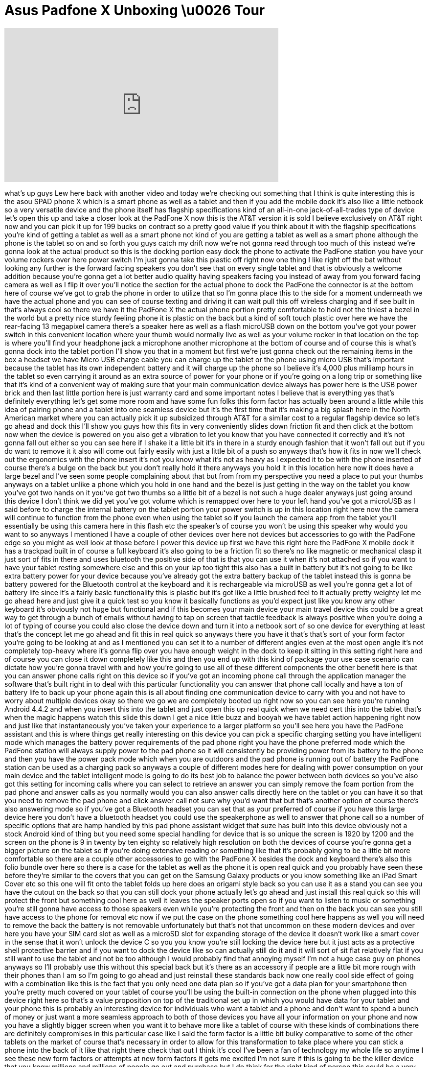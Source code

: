 = Asus Padfone X Unboxing \u0026 Tour
:published_at: 2014-06-17
:hp-alt-title: Asus Padfone X Unboxing \u0026 Tour
:hp-image: https://i.ytimg.com/vi/P71neJ5cCcs/maxresdefault.jpg


++++
<iframe width="560" height="315" src="https://www.youtube.com/embed/P71neJ5cCcs?rel=0" frameborder="0" allow="autoplay; encrypted-media" allowfullscreen></iframe>
++++

what's up guys Lew here back with
another video and today we're checking
out something that I think is quite
interesting this is the asou SPAD phone
X which is a smart phone as well as a
tablet and then if you add the mobile
dock it's also like a little netbook so
a very versatile device and the phone
itself has flagship specifications kind
of an all-in-one jack-of-all-trades type
of device let's open this up and take a
closer look at the PadFone X now this is
the AT&amp;T version it is sold I believe
exclusively on AT&amp;T right now and you
can pick it up for 199 bucks on contract
so a pretty good value if you think
about it with the flagship
specifications you're kind of getting a
tablet as well as a smart phone not kind
of you are getting a tablet as well as a
smart phone although the phone is the
tablet so on and so forth you guys catch
my drift now we're not gonna read
through too much of this instead we're
gonna look at the actual product so this
is the docking portion easy dock the
phone to activate the PadFone station
you have your volume rockers over here
power switch I'm just gonna take this
plastic off right now one thing I like
right off the bat without looking any
further is the forward facing speakers
you don't see that on every single
tablet and that is obviously a welcome
addition because you're gonna get a lot
better audio quality having speakers
facing you instead of away from you
forward facing camera as well as I flip
it over you'll notice the section for
the actual phone to dock the PadFone the
connector is at the bottom here of
course we've got to grab the phone in
order to utilize that so I'm gonna place
this to the side for a moment underneath
we have the actual phone and you can see
of course texting and driving it can
wait
pull this off wireless charging and if
see built in that's always cool so there
we have it
the PadFone X the actual phone portion
pretty comfortable to hold not the
tiniest a bezel in the world but a
pretty nice sturdy feeling phone it is
plastic on the back but a kind of soft
touch plastic over here we have the
rear-facing 13 megapixel camera there's
a speaker here as well as a flash
microUSB down on the bottom you've got
your power switch in this convenient
location where your thumb would normally
live as well as your volume rocker in
that location on the top is where you'll
find your headphone jack a microphone
another microphone at the bottom of
course and of course this is what's
gonna dock into the tablet portion I'll
show you that in a moment but first
we're just gonna check out the remaining
items in the box a headset we have Micro
USB charge cable you can charge up the
tablet or the phone using micro USB
that's important because the tablet has
its own independent battery and it will
charge up the phone so I believe it's
4,000 plus milliamp hours in the tablet
so even carrying it around as an extra
source of power for your phone or if
you're going on a long trip or something
like that it's kind of a convenient way
of making sure that your main
communication device always has power
here is the USB power brick and then
last little portion here is just
warranty card and some important notes I
believe that is everything yes that's
definitely everything let's get some
more room and have some fun folks this
form factor has actually been around a
little while this idea of pairing phone
and a tablet into one seamless device
but it's the first time that it's making
a big splash here in the North American
market where you can actually pick it up
subsidized through AT&amp;T for a similar
cost to a regular flagship device so
let's go ahead and dock this I'll show
you guys how this fits in very
conveniently slides down friction fit
and then
click at the bottom now when the device
is powered on you also get a vibration
to let you know that you have connected
it correctly and it's not gonna fall out
either so you can see here if I shake it
a little bit it's in there in a sturdy
enough fashion that it won't fall out
but if you do want to remove it it also
will come out fairly easily with just a
little bit of a push so anyways that's
how it fits in now we'll check out the
ergonomics with the phone insert it's
not you know what it's not as heavy as I
expected it to be with the phone
inserted of course there's a bulge on
the back but you don't really hold it
there anyways you hold it in this
location here now it does have a large
bezel and I've seen some people
complaining about that but from from my
perspective you need a place to put your
thumbs anyways on a tablet unlike a
phone which you hold in one hand and the
bezel is just getting in the way on the
tablet you know you've got two hands on
it you've got two thumbs so a little bit
of a bezel is not such a huge dealer
anyways just going around this device I
don't think we did yet you've got volume
which is remapped over here to your left
hand you've got a microUSB as I said
before to charge the internal battery on
the tablet portion your power switch is
up in this location right here now the
camera will continue to function from
the phone even when using the tablet so
if you launch the camera app from the
tablet you'll essentially be using this
camera here in this flash etc the
speaker's of course you won't be using
this speaker why would you want to so
anyways I mentioned I have a couple of
other devices over here not devices but
accessories to go with the PadFone edge
so you might as well look at those
before I power this device up first we
have this right here the PadFone X
mobile dock it has a trackpad built in
of course a full keyboard it's also
going to be a friction fit so there's no
like magnetic or mechanical clasp it
just sort of fits in there and uses
bluetooth the positive side of that is
that you can use it when it's not
attached so if you want to have your
tablet resting somewhere else and this
on your lap too tight this also has a
built in battery but it's not going to
be like extra battery power for your
device because you've already got the
extra battery backup of the tablet
instead
this is gonna be battery powered
for the Bluetooth control at the
keyboard and it is rechargeable via
microUSB as well you're gonna get a lot
of battery life since it's a fairly
basic functionality this is plastic but
it's got like a little brushed feel to
it actually pretty weighty
let me go ahead here and just give it a
quick test so you know it basically
functions as you'd expect just like you
know any other keyboard
it's obviously not huge but functional
and if this becomes your main device
your main travel device this could be a
great way to get through a bunch of
emails without having to tap on screen
that tactile feedback is always positive
when you're doing a lot of typing of
course you could also close the device
down and turn it into a netbook sort of
so one device for everything at least
that's the concept let me go ahead and
fit this in real quick so anyways there
you have it that's that's sort of your
form factor you're going to be looking
at and as I mentioned you can set it to
a number of different angles even at the
most open angle it's not completely
top-heavy where it's gonna flip over you
have enough weight in the dock to keep
it sitting in this setting right here
and of course you can close it down
completely like this and then you end up
with this kind of package your use case
scenario can dictate how you're gonna
travel with and how you're going to use
all of these different components the
other benefit here is that you can
answer phone calls right on this device
so if you've got an incoming phone call
through the application manager the
software that's built right in to deal
with this particular functionality you
can answer that phone call locally and
have a ton of battery life to back up
your phone again this is all about
finding one communication device to
carry with you and not have to worry
about multiple devices okay so there we
go
we are completely booted up right now so
you can see here you're running Android
4.4.2 and when you insert this into the
tablet and just open this up real quick
when we need cert this into the tablet
that's when the magic happens watch this
slide this down I get a nice little buzz
and booyah
we have tablet action happening right
now and just like that instantaneously
you've taken your experience to a larger
platform so you'll see here you have the
PadFone assistant and this is where
things get really interesting on this
device you can pick a specific charging
setting you have intelligent mode which
manages the battery power requirements
of the pad phone right you have the
phone preferred mode which the PadFone
station will always supply power to the
pad phone so it will consistently be
providing power from its battery to the
phone and then you have the power pack
mode which when you are outdoors and the
pad phone is running out of battery the
PadFone station can be used as a
charging pack so anyways a couple of
different modes here for dealing with
power consumption on your main device
and the tablet intelligent mode is going
to do its best job to balance the power
between both devices so you've also got
this setting for incoming calls where
you can select to retrieve an answer you
can simply remove the foam portion from
the pad phone and answer calls as you
normally would
you can also answer calls directly here
on the tablet or you can have it so that
you need to remove the pad phone and
click answer call not sure why you'd
want that but that's another option of
course there's also answering mode so if
you've got a Bluetooth headset you can
set that as your preferred of course if
you have this large device here you
don't have a bluetooth headset you could
use the speakerphone as well to answer
that phone call so a number of specific
options that are hamp handled by this
pad phone assistant widget that suze has
built into this device obviously not a
stock Android kind of thing but you need
some special handling for device that is
so unique the screen is 1920 by 1200 and
the screen on the phone is 9
in twenty by ten eighty so relatively
high resolution on both the devices of
course you're gonna get a bigger picture
on the tablet so if you're doing
extensive reading or something like that
it's probably going to be a little bit
more comfortable so there are a couple
other accessories to go with the PadFone
X besides the dock and keyboard there's
also this folio bundle over here so
there is a case for the tablet as well
as the phone it is open real quick and
you probably have seen these before
they're similar to the covers that you
can get on the Samsung Galaxy products
or you know something like an iPad Smart
Cover etc so this one will fit onto the
tablet folds up here does an origami
style back so you can use it as a stand
you can see you have the cutout on the
back so that you can still dock your
phone actually let's go ahead and just
install this real quick so this will
protect the front but something cool
here as well it leaves the speaker ports
open so if you want to listen to music
or something you're still gonna have
access to those speakers even while
you're protecting the front and then on
the back you can see you still have
access to the phone for removal etc now
if we put the case on the phone
something cool here happens as well you
will need to remove the back the battery
is not removable unfortunately but
that's not that uncommon on these modern
devices and over here you have your SIM
card slot as well as a microSD slot for
expanding storage of the device it
doesn't work like a smart cover in the
sense that it won't unlock the device C
so you you know you're still locking the
device here but it just acts as a
protective shell protective barrier and
if you want to dock the device like so
can actually still do it and it will
sort of sit flat relatively flat if you
still want to use the tablet and not be
too
although I would probably find that
annoying myself I'm not a huge case guy
on phones anyways so I'll probably use
this without this special back but it's
there as an accessory if people are a
little bit more rough with their phones
than I am so I'm going to go ahead and
just reinstall these standards back now
one really cool side effect of going
with a combination like this is the fact
that you only need one data plan so if
you've got a data plan for your
smartphone then you're pretty much
covered on your tablet of course you'll
be using the built-in connection on the
phone when plugged into this device
right here so that's a value proposition
on top of the traditional set up in
which you would have data for your
tablet and your phone this is probably
an interesting device for individuals
who want a tablet and a phone and don't
want to spend a bunch of money or just
want a more seamless approach to both of
those devices you have all your
information on your phone and now you
have a slightly bigger screen when you
want it to behave more like a tablet of
course with these kinds of combinations
there are definitely compromises in this
particular case like I said the form
factor is a little bit bulky comparative
to some of the other tablets on the
market of course that's necessary in
order to allow for this transformation
to take place where you can stick a
phone into the back of it like that
right there check that out I think it's
cool I've been a fan of technology my
whole life so anytime I see these new
form factors or attempts at new form
factors it gets me excited I'm not sure
if this is going to be the killer device
that you know millions and millions of
people go out and purchase but I do
think for the right kind of person this
could be a very interesting solution so
there you have it my unboxing and
overview of the PadFone X from a soos a
very interesting device and unique I
love looking at unique devices if you
guys enjoyed this content make sure to
leave a thumbs up down below and if you
have any questions about this device or
other things that you've seen on the
channel the best way to get in touch
with me is on twitter i am at unbox
therapy i'll put a link down in the
description
so you can talk to me there and ask me
questions because I'm sure I'll find out
a lot more about this thing as I
continue to play with it after all this
was simply an unboxing and overview and
that of course is what unbox therapy is
favors initial reactions to awesome
products a hopefully awesome products
alright guys that wraps up this video
thanks as always for watching and I will
catch you on the next episode later guys